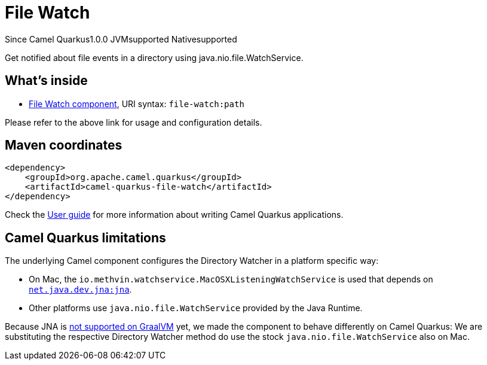 // Do not edit directly!
// This file was generated by camel-quarkus-maven-plugin:update-extension-doc-page

[[file-watch]]
= File Watch
:page-aliases: extensions/file-watch.adoc
:cq-since: 1.0.0
:cq-artifact-id: camel-quarkus-file-watch
:cq-native-supported: true
:cq-status: Stable
:cq-description: Get notified about file events in a directory using java.nio.file.WatchService.
:cq-deprecated: false

[.badges]
[.badge-key]##Since Camel Quarkus##[.badge-version]##1.0.0## [.badge-key]##JVM##[.badge-supported]##supported## [.badge-key]##Native##[.badge-supported]##supported##

Get notified about file events in a directory using java.nio.file.WatchService.

== What's inside

* https://camel.apache.org/components/latest/file-watch-component.html[File Watch component], URI syntax: `file-watch:path`

Please refer to the above link for usage and configuration details.

== Maven coordinates

[source,xml]
----
<dependency>
    <groupId>org.apache.camel.quarkus</groupId>
    <artifactId>camel-quarkus-file-watch</artifactId>
</dependency>
----

Check the xref:user-guide/index.adoc[User guide] for more information about writing Camel Quarkus applications.

== Camel Quarkus limitations

The underlying Camel component configures the Directory Watcher in a platform specific way:

* On Mac, the `io.methvin.watchservice.MacOSXListeningWatchService` is used that depends on
  `https://github.com/java-native-access/jna[net.java.dev.jna:jna]`.
* Other platforms use `java.nio.file.WatchService` provided by the Java Runtime.

Because JNA is https://github.com/oracle/graal/issues/673[not supported on GraalVM] yet, we made the component to behave differently on Camel Quarkus: We are substituting the respective Directory Watcher method do use the stock `java.nio.file.WatchService` also on Mac.

